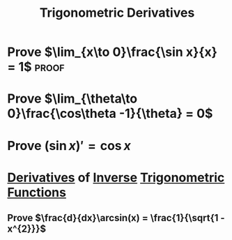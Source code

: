 :PROPERTIES:
:ID:       3102c123-2020-4cc9-9914-4b9e0b6137bf
:END:
#+title: Trigonometric Derivatives
#+filetags: calculus proof derivatives

* Prove \(\lim_{x\to 0}\frac{\sin x}{x} = 1\) :proof:

[[file:images/limit-sinx.png]]

* Prove \(\lim_{\theta\to 0}\frac{\cos\theta -1}{\theta} = 0\)

[[file:images/limit-cosx.png]]

* Prove \((\sin x)' = \cos x\)

[[file:images/derivative-sinx.png]]

* [[id:a350707f-ba1b-4912-ad8d-60e80e1c5d47][Derivatives]] of [[id:17d56a87-ff5e-4d0d-85f0-caa68750bb8f][Inverse]] [[id:d29f8fa1-bce7-4d4e-8592-edbab6d30395][Trigonometric Functions]]
** Prove \(\frac{d}{dx}\arcsin(x) = \frac{1}{\sqrt{1 - x^{2}}}\)
\begin{align*}
\frac{d}{dx}\sin y &= \frac{d}{dx}x \\
\cos y \frac{dy}{dx} &= 1 \\
\frac{dy}{dx} &= \frac{1}{\cos y} \\
&= \frac{1}{\sqrt{1 - x^{2}}}
\end{align*}
